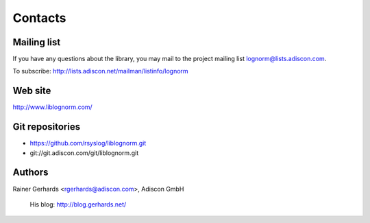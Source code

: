 Contacts
========

Mailing list
------------

If you have any questions about the library, you may mail to the project
mailing list lognorm@lists.adiscon.com.

To subscribe: http://lists.adiscon.net/mailman/listinfo/lognorm

Web site
--------

http://www.liblognorm.com/

Git repositories
----------------

- https://github.com/rsyslog/liblognorm.git
- git://git.adiscon.com/git/liblognorm.git

Authors
-------

Rainer Gerhards <rgerhards@adiscon.com>, Adiscon GmbH

	His blog: http://blog.gerhards.net/

